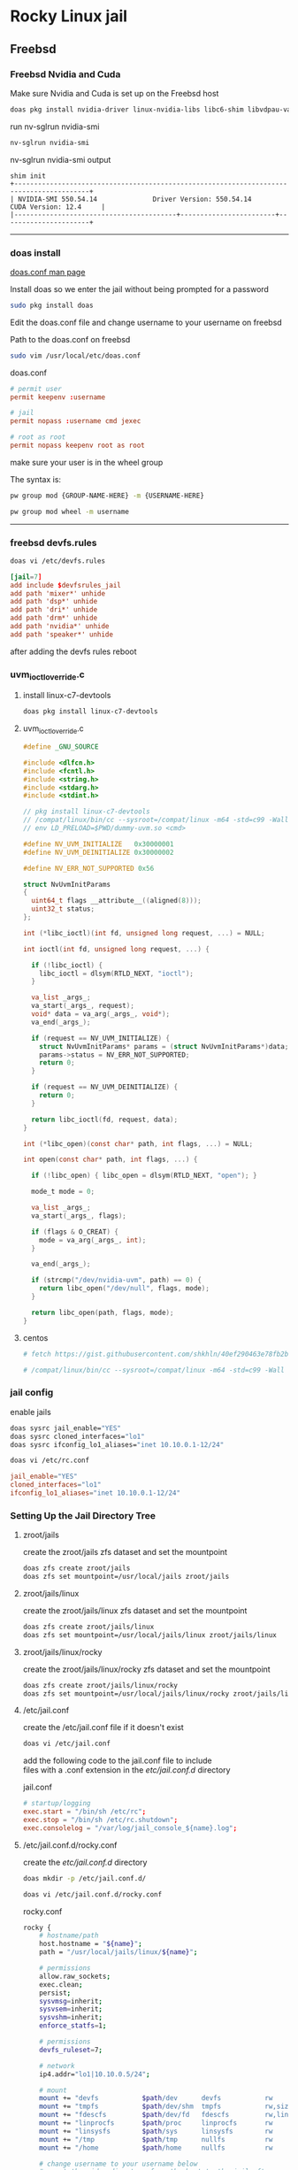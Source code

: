 #+STARTUP: show2levels
* Rocky Linux jail
** Freebsd
*** Freebsd Nvidia and Cuda

Make sure Nvidia and Cuda is set up on the Freebsd host

#+begin_src sh
doas pkg install nvidia-driver linux-nvidia-libs libc6-shim libvdpau-va-gl libva-nvidia-driver
#+end_src

run nv-sglrun nvidia-smi

#+begin_src sh
nv-sglrun nvidia-smi
#+end_src

nv-sglrun nvidia-smi output

#+begin_example
shim init
+-----------------------------------------------------------------------------------------+
| NVIDIA-SMI 550.54.14              Driver Version: 550.54.14      CUDA Version: 12.4     |
|-----------------------------------------+------------------------+----------------------+
#+end_example

# Horizontal Rule
-----

*** doas install

[[https://man.freebsd.org/cgi/man.cgi?query=doas.conf&sektion=5&format=html][doas.conf man page]]

Install doas so we enter the jail without being prompted for a password

#+begin_src sh
sudo pkg install doas
#+end_src

Edit the doas.conf file and change username to your username on freebsd

Path to the doas.conf on freebsd

#+BEGIN_SRC sh
sudo vim /usr/local/etc/doas.conf
#+END_SRC

doas.conf

#+begin_src conf
# permit user
permit keepenv :username

# jail
permit nopass :username cmd jexec

# root as root
permit nopass keepenv root as root
#+end_src

make sure your user is in the wheel group

The syntax is:

#+begin_src sh
pw group mod {GROUP-NAME-HERE} -m {USERNAME-HERE}
#+end_src

#+BEGIN_SRC sh
pw group mod wheel -m username
#+END_SRC

# Horizontal Rule
-----

*** freebsd devfs.rules

#+begin_src sh
doas vi /etc/devfs.rules
#+end_src

#+begin_src conf
[jail=7]
add include $devfsrules_jail
add path 'mixer*' unhide
add path 'dsp*' unhide
add path 'dri*' unhide
add path 'drm*' unhide
add path 'nvidia*' unhide
add path 'speaker*' unhide
#+end_src

after adding the devfs rules reboot

*** uvm_ioctl_override.c
**** install linux-c7-devtools

#+begin_src sh
doas pkg install linux-c7-devtools
#+end_src

**** uvm_ioctl_override.c

#+begin_src c
#define _GNU_SOURCE

#include <dlfcn.h>
#include <fcntl.h>
#include <string.h>
#include <stdarg.h>
#include <stdint.h>

// pkg install linux-c7-devtools
// /compat/linux/bin/cc --sysroot=/compat/linux -m64 -std=c99 -Wall -ldl -fPIC -shared -o dummy-uvm.so uvm_ioctl_override.c
// env LD_PRELOAD=$PWD/dummy-uvm.so <cmd>

#define NV_UVM_INITIALIZE   0x30000001
#define NV_UVM_DEINITIALIZE 0x30000002

#define NV_ERR_NOT_SUPPORTED 0x56

struct NvUvmInitParams
{
  uint64_t flags __attribute__((aligned(8)));
  uint32_t status;
};

int (*libc_ioctl)(int fd, unsigned long request, ...) = NULL;

int ioctl(int fd, unsigned long request, ...) {

  if (!libc_ioctl) {
    libc_ioctl = dlsym(RTLD_NEXT, "ioctl");
  }

  va_list _args_;
  va_start(_args_, request);
  void* data = va_arg(_args_, void*);
  va_end(_args_);

  if (request == NV_UVM_INITIALIZE) {
    struct NvUvmInitParams* params = (struct NvUvmInitParams*)data;
    params->status = NV_ERR_NOT_SUPPORTED;
    return 0;
  }

  if (request == NV_UVM_DEINITIALIZE) {
    return 0;
  }

  return libc_ioctl(fd, request, data);
}

int (*libc_open)(const char* path, int flags, ...) = NULL;

int open(const char* path, int flags, ...) {

  if (!libc_open) { libc_open = dlsym(RTLD_NEXT, "open"); }

  mode_t mode = 0;

  va_list _args_;
  va_start(_args_, flags);

  if (flags & O_CREAT) {
    mode = va_arg(_args_, int);
  }

  va_end(_args_);

  if (strcmp("/dev/nvidia-uvm", path) == 0) {
    return libc_open("/dev/null", flags, mode);
  }

  return libc_open(path, flags, mode);  
}
#+end_src

**** centos

#+begin_src sh
# fetch https://gist.githubusercontent.com/shkhln/40ef290463e78fb2b0000c60f4ad797e/raw/f640983249607e38af405c95c457ce4afc85c608/uvm_ioctl_override.c
#+end_src

#+begin_src sh
# /compat/linux/bin/cc --sysroot=/compat/linux -m64 -std=c99 -Wall -ldl -fPIC -shared -o dummy-uvm.so uvm_ioctl_override.c
#+end_src

*** jail config

enable jails

#+begin_src sh
doas sysrc jail_enable="YES"
doas sysrc cloned_interfaces="lo1"
doas sysrc ifconfig_lo1_aliases="inet 10.10.0.1-12/24"
#+end_src

#+begin_src sh
doas vi /etc/rc.conf
#+end_src

#+begin_src conf
jail_enable="YES"
cloned_interfaces="lo1"
ifconfig_lo1_aliases="inet 10.10.0.1-12/24"
#+end_src

*** Setting Up the Jail Directory Tree
**** zroot/jails

create the zroot/jails zfs dataset and set the mountpoint

#+begin_src sh
doas zfs create zroot/jails
doas zfs set mountpoint=/usr/local/jails zroot/jails
#+end_src

**** zroot/jails/linux

create the zroot/jails/linux zfs dataset and set the mountpoint

#+begin_src sh
doas zfs create zroot/jails/linux
doas zfs set mountpoint=/usr/local/jails/linux zroot/jails/linux
#+end_src

**** zroot/jails/linux/rocky

create the zroot/jails/linux/rocky zfs dataset and set the mountpoint

#+begin_src sh
doas zfs create zroot/jails/linux/rocky
doas zfs set mountpoint=/usr/local/jails/linux/rocky zroot/jails/linux/rocky
#+end_src

**** /etc/jail.conf

create the /etc/jail.conf file if it doesn't exist

#+begin_src sh
doas vi /etc/jail.conf
#+end_src

add the following code to the jail.conf file to include \\
files with a .conf extension in the /etc/jail.conf.d/ directory

jail.conf
 
#+begin_src conf
# startup/logging
exec.start = "/bin/sh /etc/rc";
exec.stop = "/bin/sh /etc/rc.shutdown";
exec.consolelog = "/var/log/jail_console_${name}.log";
#+end_src

**** /etc/jail.conf.d/rocky.conf

create the /etc/jail.conf.d/ directory

#+begin_src sh
doas mkdir -p /etc/jail.conf.d/
#+end_src

#+begin_src sh
doas vi /etc/jail.conf.d/rocky.conf
#+end_src

rocky.conf

#+begin_src sh
rocky {
    # hostname/path
    host.hostname = "${name}";
    path = "/usr/local/jails/linux/${name}";

    # permissions
    allow.raw_sockets;
    exec.clean;
    persist;
    sysvmsg=inherit;
    sysvsem=inherit;
    sysvshm=inherit;
    enforce_statfs=1;

    # permissions
    devfs_ruleset=7;

    # network
    ip4.addr="lo1|10.10.0.5/24";

    # mount
    mount += "devfs           $path/dev      devfs           rw                      0       0";
    mount += "tmpfs           $path/dev/shm  tmpfs           rw,size=1g,mode=1777    0       0";
    mount += "fdescfs         $path/dev/fd   fdescfs         rw,linrdlnk             0       0";
    mount += "linprocfs       $path/proc     linprocfs       rw                      0       0";
    mount += "linsysfs        $path/sys      linsysfs        rw                      0       0";
    mount += "/tmp            $path/tmp      nullfs          rw                      0       0";
    mount += "/home           $path/home     nullfs          rw                      0       0";

    # change username to your username below
    # mount the video directory from the host to the jail after creating it
    #mount += "/home/username/video $path/home/username/video  nullfs rw      0       0";
    # uncomment the line below for the xdg runtime directory for wayland after creating it
    #mount += "/var/run/xdg/username $path/run/user/1001  nullfs rw            0       0";
}
#+end_src

*** pf.conf

#+begin_src sh
doas vi /etc/pf.conf:
#+end_src

nat for jail

#+begin_src sh
nat on $int_if from {lo1:network} to any -> ($int_if)
antispoof log quick for { lo $int_if } label "block_spoofing"
#+end_src

full pf.conf example

#+begin_src conf
#=========================================================================#
# variables, macro and tables                                             #
#=========================================================================#

int_if="ue0" # usb to ethernet adaptor
#int_if="bge0" # thunderbolt to ethernet adaptor
#int_if="wlan0" # ralink usb wifi
vpn_if="tun0" # vpn interface
all_networks="0.0.0.0/0"
vpn_network="$vpn_if:network"
tcp_services = "{ ntp, 6881 }" # tcp services - torrent
udp_services = "{ ntp, 6882 }" # udp services - torrent
icmp_types = "{ echoreq, unreach }"
tcp_state="flags S/SA keep state"
udp_state="keep state"

#table <internet> { $all_networks, !self, !$int_if:network } # internet
#table <lan> { $int_if:network, !self }                      # lan network
table <myself> { self }                                     # self
table <martians> { 0.0.0.0/8 10.0.0.0/8 127.0.0.0/8 169.254.0.0/16     \
	 	   172.16.0.0/12 192.0.0.0/24 192.0.2.0/24 224.0.0.0/3 \
	 	   192.168.0.0/16 198.18.0.0/15 198.51.100.0/24        \
	 	   203.0.113.0/24 }                         # broken networks

#=========================================================================#
# global policy                                                           #
#=========================================================================#

set block-policy drop
set loginterface $int_if
set fingerprints "/etc/pf.os"
set skip on lo0
scrub in all fragment reassemble no-df max-mss 1440
# nat jail
nat on $int_if from {lo1:network} to any -> ($int_if)
antispoof log quick for { lo $int_if } label "block_spoofing"

#=========================================================================#
# block                                                                   #
#=========================================================================#

block log all # block log all
block return out quick inet6 all tag IPV6 # block ipv6 
block in quick inet6 all tag IPV6 # block ipv6

# block broken networks - turned off for synergy
# block in quick from { <martians> no-route urpf-failed } to any tag BAD_PACKET

#=========================================================================#
# anchors                                                                 #
#=========================================================================#

# emerging threats - anchor
#anchor "emerging-threats"
#load anchor "emerging-threats" from "/etc/pf.anchors/emerging-threats"

# openvpn - anchor
anchor "openvpn"

#=========================================================================#
# traffic tag                                                             #
#=========================================================================#

# icmp
pass inet proto icmp all icmp-type $icmp_types keep state tag ICMP

# Allow the tcp and udp services defined in the macros at the top of the file
pass in on $int_if inet proto tcp from any to ($int_if) port $tcp_services $tcp_state tag TCP_IN
pass in on $int_if inet proto udp from any to ($int_if) port $udp_services $udp_state tag UDP_IN

# outbound traffic
block out on $int_if all
pass out quick on $int_if all modulate state
#+end_src

*** Start linux

Use sysrc to set linux_enable="YES" in your /etc/rc.conf

#+begin_src sh
doas sysrc linux_enable="YES"
#+end_src

or you can edit your

#+begin_src sh
doas vi /etc/rc.conf
#+end_src

start linux

#+begin_src sh
doas service linux start
#+end_src

***** fstab add proc

edit your fstab and add proc

#+begin_src sh
doas vi /etc/fstab
#+end_src

fstab

#+begin_src conf
proc            /proc                   procfs          rw      0       0
#+end_src

# Horizontal Rule
-----

** Rocky Linux
*** Rocky linux container base

rocky 9 base 

#+begin_src sh
fetch 'https://dl.rockylinux.org/pub/rocky/9/images/x86_64/Rocky-9-Container-Base.latest.x86_64.tar.xz'
#+end_src

*** tar xz

rocky 9

#+begin_src sh
doas tar xvfp Rocky-9-Container-Base.latest.x86_64.tar.xz -C /usr/local/jails/linux/rocky
#+end_src

*** resolv.conf

switch to root

#+begin_src sh
su
#+end_src

#+begin_src sh
echo 'nameserver 8.8.8.8' >> /usr/local/jails/linux/rocky/etc/resolv.conf
#+end_src

*** edit group in jail

#+begin_src sh
vi /usr/local/jails/linux/rocky/etc/group
#+end_src

#+begin_src sh
root:x:0:
#+end_src

#+begin_src sh
root:x:0:wheel
#+end_src

*** start the jail

#+begin_src sh
doas service jail onestart rocky
#+end_src

#+begin_src sh
doas jexec rocky /bin/bash
#+end_src

*** dnf update

#+begin_src sh
dnf update
#+end_src

*** dnf config-manager

#+begin_src sh
dnf install 'dnf-command(config-manager)'
#+end_src

*** crb

Enable the CodeReady Linux Builder (CRB) repository. The CRB repository contains extra libraries and developer tools. This repository is available on Rocky Linux 9 but is disabled by default.

#+begin_src sh
dnf config-manager --set-enabled crb
#+end_src

*** epel-release

Install the package for the Extra Packages for Enterprise Linux (EPEL) repository. EPEL is a Fedora project full of helpful applications for enterprise users. It includes packages like Python, Perl, Ruby, ImageMagick, and Chromium browser builds. (Please note that this package requires the CRB libraries in the previous step.)

#+begin_src sh
dnf -y install epel-release
#+end_src

check crb status

#+begin_src sh
/usr/bin/crb status
#+end_src

*** Install RPM Fusion Free Repository.

#+begin_src sh
dnf install --nogpgcheck https://mirrors.rpmfusion.org/free/el/rpmfusion-free-release-$(rpm -E %rhel).noarch.rpm
#+end_src

*** Install RPM Fusion Non-Free Repository.

#+begin_src sh
dnf install --nogpgcheck https://mirrors.rpmfusion.org/nonfree/el/rpmfusion-nonfree-release-$(rpm -E %rhel).noarch.rpm
#+end_src

*** Next, verify the installation with the following command:

#+begin_src sh
dnf repolist | grep rpmfusion
#+end_src

*** dnf groupupdate core

#+begin_src sh
dnf groupupdate core --allowerasing
#+end_src

*** dnf.conf

#+begin_src sh
vi /etc/dnf/dnf.conf
#+end_src

#+begin_src sh
max_parallel_downloads=5
#+end_src

*** dnf update

#+begin_src sh
dnf update
#+end_src

*** codecs

[[https://rpmfusion.org/Howto/Multimedia]]

Install additional codec
This will allows the application using the gstreamer framework to play others restricted codecs:

The following command will install the complements multimedia packages needed by gstreamer enabled applications:

#+begin_src sh
dnf groupupdate multimedia --setop="install_weak_deps=False" --exclude=PackageKit-gstreamer-plugin
#+end_src

The following command will install the sound-and-video complement packages needed by some applications:

#+begin_src sh
#dnf groupupdate sound-and-video
dnf groupupdate Multimedia
#+end_src

*** zsh install

#+begin_src sh
dnf install zsh
#+end_src

*** dummy-uvm.so

create the gpu directory inside config directory in the jail

#+begin_src sh
mkdir -p /usr/local/jails/linux/rocky/home/"${USER}"/.config/gpu
#+end_src

copy the dummy-uvm.so to the jail

*** zsh shell config

We need to set some enviormental variables in our shell config

***** zshrc

We create a blank .zshrc file \\
otherwise zsh will complain that theres is no config file

+ ~/.zshrc code

#+begin_src sh
# ~/.zshrc

# add your zsh code below
#+end_src

***** zshenv

shell path

#+begin_src sh
vi ~/.zshenv
#+end_src

#+begin_src conf
# ~/.zshenv

# for ZSH
case "$OSTYPE" in
  freebsd*)
  # Path
  typeset -U PATH path
  path=("$path[@]")
  export PATH

  # XDG_RUNTIME_DIR
  export XDG_RUNTIME_DIR=/var/run/xdg/"${USER}"

  # wayland - uncomment to use wayland
  export WAYLAND_DISPLAY=wayland-0
  export QT_QPA_PLATFORM=wayland
  export GDK_BACKEND=wayland
  ;;
esac

case "$(uname -a)" in
  ,*ubuntu*)
  typeset -U PATH path
  path=( "$HOME/.cargo/bin" "/opt/resolve/bin" "/bin" "/usr/bin" "$path[@]")
  export PATH

  # XDG_RUNTIME_DIR
  export XDG_RUNTIME_DIR="/run/user/`id -u`"

  # dummy-uvm.so for access to the gpu
  export LD_PRELOAD="${HOME}"/.config/gpu/dummy-uvm.so

  # wayland - uncomment to use wayland
  #export WAYLAND_DISPLAY=wayland-0
  #export QT_QPA_PLATFORM=wayland
  #export GDK_BACKEND=wayland

  # x11 - comment out to use wayland
  export DISPLAY=:0
  export QT_QPA_PLATFORM=xcb
  export GDK_BACKEND=x11

  . "$HOME/.cargo/env"
  ;;
  ,*rocky*)
  typeset -U PATH path
  path=( "/usr/local/cuda-12.4/bin" "$HOME/.local/bin" "/bin" "/usr/bin" "$path[@]")
  export PATH

  # XDG_RUNTIME_DIR
  export XDG_RUNTIME_DIR="/run/user/`id -u`"

  # dummy-uvm.so for access to the gpu
  export LD_PRELOAD="${HOME}"/.config/gpu/dummy-uvm.so

  # cuda
  export CUDA_HOME=/usr/local/cuda-12.4
  export LD_LIBRARY_PATH=$CUDA_HOME/lib64:$LD_LIBRARY_PATH

  # wayland - uncomment to use wayland
  #export WAYLAND_DISPLAY=wayland-0
  #export QT_QPA_PLATFORM=wayland
  #export GDK_BACKEND=wayland

  # x11 - comment out to use wayland
  export DISPLAY=:0
  export QT_QPA_PLATFORM=xcb
  export GDK_BACKEND=x11
  ;;
esac

# xdg directories
export XDG_CONFIG_HOME="$HOME/.config"
export XDG_CACHE_HOME="$HOME/.cache"
export XDG_DATA_HOME="$HOME/.local/share"

# qt5
export QT_QPA_PLATFORMTHEME=qt5ct
#+end_src

# Horizontal Rule
-----

*** Copy user and group from Freebsd to Rocky Linux

We can just copy the settings for our user from Freebsd passwd file

#+begin_example
/etc/passwd
#+end_example

to the passwd file on rocky

#+begin_example
/usr/local/jails/linux/ubuntu/etc/passwd
#+end_example

**** Freebsd /etc/passwd 

#+begin_example
username:*:1001:1001:USER NAME:/home/username:/usr/local/bin/zsh
#+end_example

We also need to check that the shell path is correct \\
change zsh path to /bin/zsh in the jail

Freebsd passwd

#+begin_src sh
username:*:1001:1001:USER NAME:/home/username:/usr/local/bin/zsh
#+end_src

**** rocky passwd

Host path

#+begin_example
/usr/local/jails/linux/rocky/etc/passwd
#+end_example

jail path

#+begin_example
/etc/passwd
#+end_example

#+begin_src sh
username:*:1001:1001:USER NAME:/home/djwilcox:/bin/zsh
#+end_src

Check your user and group on freebsd

#+begin_src sh
id
#+end_src

Output

#+begin_src sh
uid=1001(username) gid=1001(username) groups=1001(username),0(wheel),5(operator),44(video),47(realtime)
#+end_src

**** copy the group from freebsd to rocky

Freebsd /etc/group

#+begin_src conf
username:*:1001:
#+end_src

Ubuntu /etc/group

#+begin_src conf
username:*:1001:
#+end_src

# Horizontal Rule
-----

**** groups

#+begin_src sh
usermod -a -G adm username
usermod -a -G cdrom username
usermod -a -G users username
usermod -a -G video username
usermod -a -G audio username
usermod -a -G pipewire username
usermod -a -G wheel username
#+end_src

exit and relogin for the changes to take affect

#+begin_src sh
exit
#+end_src

#+begin_src sh
su - username
#+end_src

#+begin_example
/etc/group
#+end_example

#+begin_src conf
wheel:*:0:root,djwilcox
video:x:44:djwilcox
#root:x:0:
#wheel:x:10:
#video:x:39:
#+end_src

*** passwd

Create a passwd for your user, replace username with your username

Run the following command as root

#+begin_src sh
passwd username
#+end_src

# Horizontal Rule
-----

*** sudo install

#+begin_src sh
dnf install sudo
#+end_src

Run the following command as root

Edit the sudoers file with visudo

#+begin_src sh
visudo
#+end_src

Add your user to the sudoers file, change username to your username

#+begin_src sh
username ALL=(ALL:ALL) ALL
#+end_src

# Horizontal Rule
-----

*** Switch to out user with su

switch to your user in the jail \\
replace username with your username

#+begin_src sh
su - username
#+end_src

# Horizontal Rule
-----

*** development tools

#+begin_src sh
sudo dnf groupinstall "Development Tools"
sudo dnf groupupdate "Development Tools"
#+end_src

*** ffmpeg install

#+begin_src sh
sudo dnf install ffmpeg
#+end_src

*** Create the XDG_RUNTIME_DIR directory

Create the XDG_RUNTIME_DIR directory in the jail

#+begin_src sh
sudo mkdir -p /run/user/"$(id -u)"
#+end_src

Chown the directory 

#+begin_src sh
sudo chown -R "${USER}":"$(id -u)" /run/user/"$(id -u)"
#+end_src

Chmod the directory

#+begin_src sh
sudo chmod 700 /run/user/"$(id -u)"
#+end_src

# Horizontal Rule
-----

*** stop the jail and edit the jail config

exit the jail 

#+begin_src sh
exit
exit
#+end_src

stop the rocky jail

#+begin_src sh
doas service jail onestop rocky
#+end_src

edit the ubuntu.conf jail config and uncomment the video and xdg directories

#+begin_example
/etc/jail.conf.d/rocky.conf
#+end_example

#+begin_src sh
rocky {
    # hostname/path
    host.hostname = "${name}";
    path = "/usr/local/jails/linux/${name}";

    # permissions
    allow.raw_sockets;
    exec.clean;
    persist;
    sysvmsg=inherit;
    sysvsem=inherit;
    sysvshm=inherit;
    enforce_statfs=1;

    # permissions
    devfs_ruleset=7;

    # network
    ip4.addr="lo1|10.10.0.5/24";

    # mount
    mount += "devfs           $path/dev      devfs           rw                      0       0";
    mount += "tmpfs           $path/dev/shm  tmpfs           rw,size=1g,mode=1777    0       0";
    mount += "fdescfs         $path/dev/fd   fdescfs         rw,linrdlnk             0       0";
    mount += "linprocfs       $path/proc     linprocfs       rw                      0       0";
    mount += "linsysfs        $path/sys      linsysfs        rw                      0       0";
    mount += "/tmp            $path/tmp      nullfs          rw                      0       0";
    mount += "/home           $path/home     nullfs          rw                      0       0";

    # mount the video directory from the host to the jail after creating it
    mount += "/home/username/video $path/home/username/video  nullfs rw      0       0";
    # uncomment the line below for the xdg runtime directory for wayland after creating it
    mount += "/var/run/xdg/djwilcox $path/run/user/1001  nullfs rw            0       0";
}
#+end_src

*** start the rocky jail

#+begin_src sh
doas service jail onestart rocky
#+end_src

enter the jail

#+begin_src sh
doas jexec rocky /bin/sh
#+end_src

switch to our user 
replace username with your username

#+begin_src sh
su - username
#+end_src

*** Nvidia download

Download the linux version matching the version on the freebsd host \\
the version must match exactly or it won't work

Download link for 550.127.05

[[https://www.nvidia.com/en-us/drivers/details/233004/]]

# Horizontal Rule
-----

*** kernerl-modules install

kernel-modules for the i915 driver

#+begin_src sh
sudo dnf install kernel-modules
#+end_src

*** Nvidia driver install

on the freebsd host move the nvidia installer to the video directory
which should be mounted in the jail, so you can cd to the video directory in the jail and install the driver

chmod the Nvidia run file

#+begin_src sh
chmod +x NVIDIA-Linux-x86_64-550.127.05.run
#+end_src

Install the Nvidia driver

#+begin_src sh
sudo ./NVIDIA-Linux-x86_64-550.127.05.run --install-compat32-libs --no-nvidia-modprobe --no-backup --no-kernel-module --no-x-check --no-nouveau-check --no-cc-version-check --no-kernel-module-source --no-check-for-alternate-installs --install-libglvnd --skip-depmod --no-systemd
#+end_src

# Horizontal Rule
-----

*** cuda install

[[https://developer.nvidia.com/cuda-12-4-0-download-archive?target_os=Linux&target_arch=x86_64&Distribution=Rocky&target_version=9&target_type=rpm_local]]

install wget

#+begin_src sh
sudo dnf install wget
#+end_src

download the cuda rpm, this may take a couple of hours

#+begin_src sh
wget -c https://developer.download.nvidia.com/compute/cuda/12.4.0/local_installers/cuda-repo-rhel9-12-4-local-12.4.0_550.54.14-1.x86_64.rpm
#+end_src

install the cuda rpm

#+begin_src sh
sudo rpm -i cuda-repo-rhel9-12-4-local-12.4.0_550.54.14-1.x86_64.rpm
#+end_src

dnf clean all

#+begin_src sh
sudo dnf clean all
#+end_src

cuda toolkit install

#+begin_src sh
sudo dnf -y install cuda-toolkit-12-4
#+end_src

** whisperx
*** python install

#+begin_src sh
sudo dnf install python3 python3-pip git
#+end_src

*** miniconda
**** miniconda install

#+begin_src sh
wget https://repo.anaconda.com/miniconda/Miniconda3-latest-Linux-x86_64.sh
chmod +x Miniconda3-latest-Linux-x86_64.sh
./Miniconda3-latest-Linux-x86_64.sh
#+end_src

press enter, select yes to accept terms
and enter no at the next prompt to not automatically enable conda in the shell

**** eval

#+begin_src sh
eval "$(/home/djwilcox/miniconda3/bin/conda shell.zsh hook)"
#+end_src

**** conda create

#+begin_src sh
conda create -n whisperx_conda python=3.9
conda activate whisperx_conda
conda install pytorch torchvision torchaudio pytorch-cuda=12.4 -c pytorch -c nvidia
#+end_src

**** pip install whisperx

#+begin_src sh
pip install whisperx
#+end_src

activate whisperx_conda before use

#+begin_src sh
eval "$(/home/djwilcox/miniconda3/bin/conda shell.zsh hook)"
conda activate whisperx_conda
#+end_src

*** usage

#+begin_src sh
whisperx --highlight_words True input.mp3
#+end_src

** Start the jail

you need to start the jail before you can use it

#+begin_src sh
doas service jail onestart rocky
#+end_src
